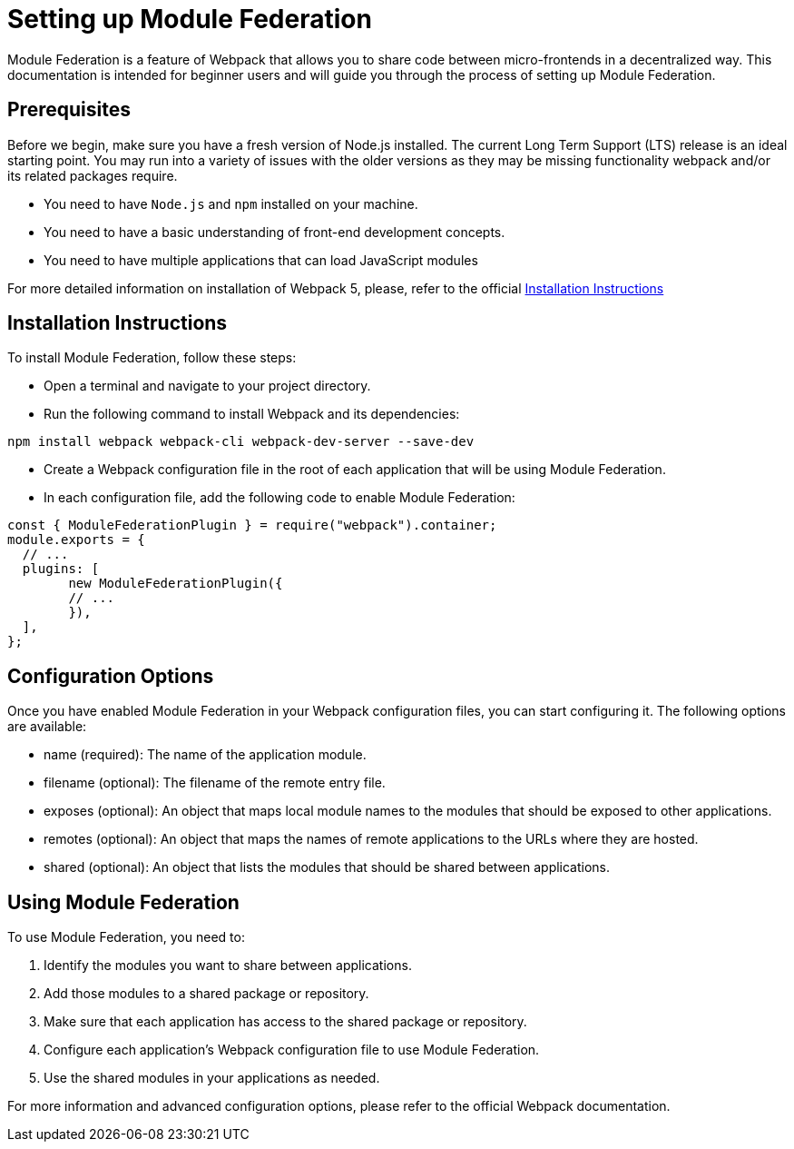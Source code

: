 = Setting up Module Federation

Module Federation is a feature of Webpack that allows you to share code between micro-frontends in a decentralized way. This documentation is intended for beginner users and will guide you through the process of setting up Module Federation.

== Prerequisites

Before we begin, make sure you have a fresh version of Node.js installed. The current Long Term Support (LTS) release is an ideal starting point. You may run into a variety of issues with the older versions as they may be missing functionality webpack and/or its related packages require.

- You need to have `Node.js` and `npm` installed on your machine.
- You need to have a basic understanding of front-end development concepts.
- You need to have multiple applications that can load JavaScript modules

For more detailed information on installation of Webpack 5, please, refer to the official https://webpack.js.org/guides/installation/[Installation Instructions]

== Installation Instructions

To install Module Federation, follow these steps:

- Open a terminal and navigate to your project directory.
- Run the following command to install Webpack and its dependencies:

`npm install webpack webpack-cli webpack-dev-server --save-dev`

- Create a Webpack configuration file in the root of each application that will be using Module Federation.
- In each configuration file, add the following code to enable Module Federation:

[source,json]
----
const { ModuleFederationPlugin } = require("webpack").container;
module.exports = {
  // ...
  plugins: [
	new ModuleFederationPlugin({
  	// ...
	}),
  ],
};
----

== Configuration Options

Once you have enabled Module Federation in your Webpack configuration files, you can start configuring it. The following options are available:

- name (required): The name of the application module.
- filename (optional): The filename of the remote entry file.
- exposes (optional): An object that maps local module names to the modules that should be exposed to other applications.
- remotes (optional): An object that maps the names of remote applications to the URLs where they are hosted.
- shared (optional): An object that lists the modules that should be shared between applications.

== Using Module Federation

To use Module Federation, you need to:

. Identify the modules you want to share between applications.
. Add those modules to a shared package or repository.
. Make sure that each application has access to the shared package or repository.
. Configure each application's Webpack configuration file to use Module Federation.
. Use the shared modules in your applications as needed.

For more information and advanced configuration options, please refer to the official Webpack documentation.
